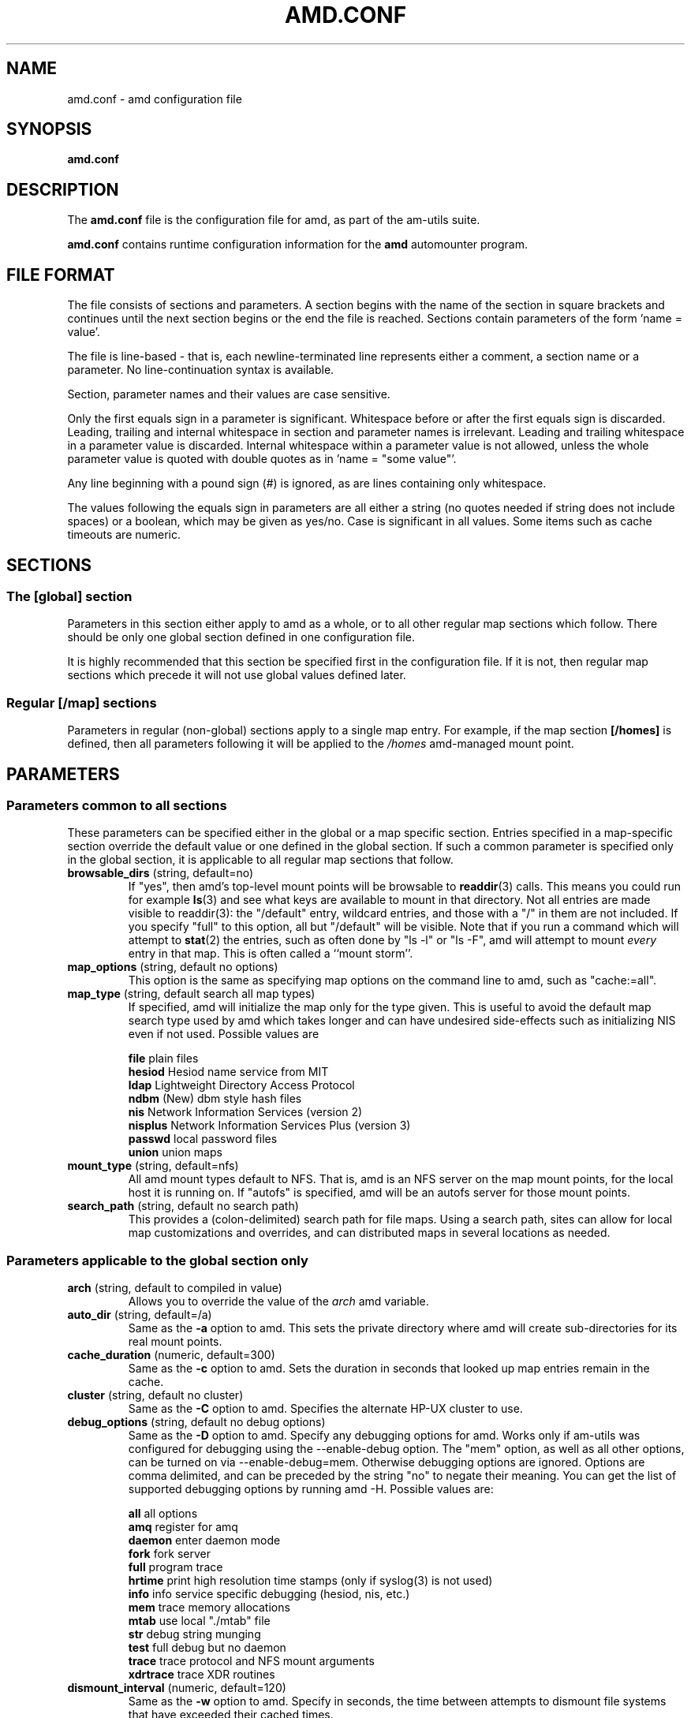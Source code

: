 .\"
.\" Copyright (c) 1997-2000 Erez Zadok
.\" Copyright (c) 1990 Jan-Simon Pendry
.\" Copyright (c) 1990 Imperial College of Science, Technology & Medicine
.\" Copyright (c) 1990 The Regents of the University of California.
.\" All rights reserved.
.\"
.\" This code is derived from software contributed to Berkeley by
.\" Jan-Simon Pendry at Imperial College, London.
.\"
.\" Redistribution and use in source and binary forms, with or without
.\" modification, are permitted provided that the following conditions
.\" are met:
.\" 1. Redistributions of source code must retain the above copyright
.\"    notice, this list of conditions and the following disclaimer.
.\" 2. Redistributions in binary form must reproduce the above copyright
.\"    notice, this list of conditions and the following disclaimer in the
.\"    documentation and/or other materials provided with the distribution.
.\" 3. All advertising materials mentioning features or use of this software
.\"    must display the following acknowledgment:
.\"      This product includes software developed by the University of
.\"      California, Berkeley and its contributors.
.\" 4. Neither the name of the University nor the names of its contributors
.\"    may be used to endorse or promote products derived from this software
.\"    without specific prior written permission.
.\"
.\" THIS SOFTWARE IS PROVIDED BY THE REGENTS AND CONTRIBUTORS ``AS IS'' AND
.\" ANY EXPRESS OR IMPLIED WARRANTIES, INCLUDING, BUT NOT LIMITED TO, THE
.\" IMPLIED WARRANTIES OF MERCHANTABILITY AND FITNESS FOR A PARTICULAR PURPOSE
.\" ARE DISCLAIMED.  IN NO EVENT SHALL THE REGENTS OR CONTRIBUTORS BE LIABLE
.\" FOR ANY DIRECT, INDIRECT, INCIDENTAL, SPECIAL, EXEMPLARY, OR CONSEQUENTIAL
.\" DAMAGES (INCLUDING, BUT NOT LIMITED TO, PROCUREMENT OF SUBSTITUTE GOODS
.\" OR SERVICES; LOSS OF USE, DATA, OR PROFITS; OR BUSINESS INTERRUPTION)
.\" HOWEVER CAUSED AND ON ANY THEORY OF LIABILITY, WHETHER IN CONTRACT, STRICT
.\" LIABILITY, OR TORT (INCLUDING NEGLIGENCE OR OTHERWISE) ARISING IN ANY WAY
.\" OUT OF THE USE OF THIS SOFTWARE, EVEN IF ADVISED OF THE POSSIBILITY OF
.\" SUCH DAMAGE.
.\"
.\"	%W% (Berkeley) %G%
.\"
.\" $Id: amd.conf.5,v 1.5 2000/02/11 02:09:56 ezk Exp $
.\"
.TH AMD.CONF 8 "7 August 1997"
.SH NAME
amd.conf \- amd configuration file
.SH SYNOPSIS
.B amd.conf
.SH DESCRIPTION
The
.B amd.conf
file is the configuration file for amd, as part of the am-utils suite.
.P
.B amd.conf
contains runtime configuration information for the
.B amd
automounter program.
.\" **************************************************************************
.SH FILE FORMAT
.P
The file consists of sections and parameters.  A section begins with the
name of the section in square brackets and continues until the next section
begins or the end the file is reached.  Sections contain parameters of the
form 'name = value'.
.P
The file is line-based - that is, each newline-terminated line represents
either a comment, a section name or a parameter.  No line-continuation
syntax is available.
.P
Section, parameter names and their values are case sensitive.
.P
Only the first equals sign in a parameter is significant.  Whitespace before
or after the first equals sign is discarded.  Leading, trailing and
internal whitespace in section and parameter names is irrelevant.  Leading
and trailing whitespace in a parameter value is discarded.  Internal
whitespace within a parameter value is not allowed, unless the whole
parameter value is quoted with double quotes as in 'name = "some value"'.
.P
Any line beginning with a pound sign (#) is ignored, as are lines containing
only whitespace.
.P
The values following the equals sign in parameters are all either a string
(no quotes needed if string does not include spaces) or a boolean, which may
be given as yes/no.  Case is significant in all values.  Some items such as
cache timeouts are numeric.
.\" **************************************************************************
.SH SECTIONS
.SS The [global] section
Parameters in this section either apply to amd as a whole, or to all other
regular map sections which follow.  There should be only one global section
defined in one configuration file.
.P
It is highly recommended that this section be specified first in the
configuration file.  If it is not, then regular map sections which precede
it will not use global values defined later.

.SS Regular [/map] sections
Parameters in regular (non-global) sections apply to a single map entry.
For example, if the map section
.B [/homes]
is defined, then all parameters following it will be applied to the
.I /homes
amd-managed mount point.
.\" **************************************************************************
.SH PARAMETERS
.SS Parameters common to all sections
These parameters can be specified either in the global or a map specific
section.  Entries specified in a map-specific section override the default
value or one defined in the global section.   If such a common parameter is
specified only in the global section, it is applicable to all regular map
sections that follow.
.\" **************************************************************************
.TP
.BR browsable_dirs " (string, default=no)"
If "yes", then amd's top-level mount points will be browsable to
.BR readdir (3)
calls.  This means you could run for example
.BR ls (3)
and see what keys are available to mount in that directory.  Not all entries
are made visible to readdir(3): the "/default" entry, wildcard
entries, and those with a "/" in them are not included.  If you specify
"full" to this option, all but "/default" will be visible.
Note that if you run a command which will attempt to
.BR stat (2)
the entries, such as often done by "ls -l" or "ls -F", amd will attempt to
mount
.I every
entry in that map.  This is often called a ``mount storm''.

.TP
.BR map_options " (string, default no options)"
This option is the same as specifying map options on the command line to
amd, such as "cache:=all".

.TP
.BR map_type " (string, default search all map types)"
If specified, amd will initialize the map only for the type given.  This is
useful to avoid the default map search type used by amd which takes longer
and can have undesired side-effects such as initializing NIS even if not
used.  Possible values are

.nf
\fBfile\fR      plain files
\fBhesiod\fR    Hesiod name service from MIT
\fBldap\fR      Lightweight Directory Access Protocol
\fBndbm\fR      (New) dbm style hash files
\fBnis\fR       Network Information Services (version 2)
\fBnisplus\fR   Network Information Services Plus (version 3)
\fBpasswd\fR    local password files
\fBunion\fR     union maps
.fi

.TP
.BR mount_type " (string, default=nfs)"
All amd mount types default to NFS.  That is, amd is an NFS server on the
map mount points, for the local host it is running on.  If "autofs" is
specified, amd will be an autofs server for those mount points.

.TP
.BR search_path " (string, default no search path)"
This provides a (colon-delimited) search path for file maps.  Using a search
path, sites can allow for local map customizations and overrides, and can
distributed maps in several locations as needed.

.\" **************************************************************************
.SS Parameters applicable to the global section only

.TP
.BR arch " (string, default to compiled in value)"
Allows you to override the value of the
.I arch
amd variable.

.TP
.BR auto_dir " (string, default=/a)"
Same as the
.B \-a
option to amd.  This sets the private directory where amd will create
sub-directories for its real mount points.

.TP
.BR cache_duration " (numeric, default=300)"
Same as the
.B \-c
option to amd.  Sets the duration in seconds that looked up map entries
remain in the cache.

.TP
.BR cluster " (string, default no cluster)"
Same as the
.B \-C
option to amd.  Specifies the alternate HP-UX cluster to use.

.TP
.BR debug_options " (string, default no debug options)"
Same as the
.B \-D
option to amd.  Specify any debugging options for amd.  Works only if
am-utils was configured for debugging using the --enable-debug option.  The
"mem" option, as well as all other options, can be turned on via
--enable-debug=mem.  Otherwise debugging options are ignored.  Options are
comma delimited, and can be preceded by the string "no" to negate their
meaning.  You can get the list of supported debugging options by running amd
\-H.  Possible values are:

.nf
\fBall\fR       all options
\fBamq\fR       register for amq
\fBdaemon\fR    enter daemon mode
\fBfork\fR      fork server
\fBfull\fR      program trace
\fBhrtime\fR    print high resolution time stamps (only if syslog(3) is not used)
\fBinfo\fR      info service specific debugging (hesiod, nis, etc.)
\fBmem\fR       trace memory allocations
\fBmtab\fR      use local "./mtab" file
\fBstr\fR       debug string munging
\fBtest\fR      full debug but no daemon
\fBtrace\fR     trace protocol and NFS mount arguments
\fBxdrtrace\fR  trace XDR routines
.fi

.TP
.BR dismount_interval " (numeric, default=120)"
Same as the
.B \-w
option to amd.  Specify in seconds, the time between attempts to dismount
file systems that have exceeded their cached times.

.TP
.BR full_os " (string, default to compiled in value)"
The full name of the operating system, along with its version.  Allows you
to override the compiled-in full name and version of the operating system.
Useful when the compiled-in name is not desired.  For example, the full
operating system name on linux comes up as ``linux'', but you can override
it to ``linux-2.2.5.''

.TP
.BR fully_qualified_hosts " (string, default=no)"
If "yes",
.I Amd
will perform RPC authentication using fully-qualified host names.  This is
necessary for some systems, and especially when performing cross-domain
mounting.  For this function to work, the
.I Amd
variable ${hostd} is used, requiring that ${domain} not be null.

.TP
.BR hesiod_base " (string, default=automount)"
Specify the base name for hesiod maps.

.TP
.BR karch " (string, default to karch of the system)"
Same as the
.B \-k
option to amd.  Allows you to override the kernel-architecture of your
system.  Useful for example on Sun (Sparc) machines, where you can build one
amd binary, and run it on multiple machines, yet you want each one to get
the correct
.I karch
variable set (for example, sun4c, sun4m, sun4u, etc.)  Note that if not
specified, amd will use uname(2) to figure out the kernel architecture of
the machine.

.TP
.BR ldap_base " (string, default not set)"
Specify the base name for LDAP.

.TP
.BR ldap_cache_maxmem " (numeric, default=131072)"
Specify the maximum memory amd should use to cache LDAP entries.

.TP
.BR ldap_cache_seconds " (numeric, default=0)"
Specify the number of seconds to keep entries in the cache.

.TP
.BR ldap_hostports " (string, default not set)"
Specify LDAP-specific values such as country and organization.

.TP
.BR local_domain " (string, default no sub-domain)"
Same as the
.B \-d
option to amd.  Specify the local domain name.  If this option is not given
the domain name is determined from the hostname, by removing the first
component of the fully-qualified host name.

.TP
.BR log_file " (string, default=/dev/stderr)"
Same as the
.B \-l
option to amd.  Specify a file name to log amd events to.
If the string
.B /dev/stderr
is specified, amd will send its events to the standard error file descriptor.
If the string
.B syslog
is given, amd will record its events with the system logger
.BR syslogd (8).
The default syslog facility used is LOG_DAEMON.  If you
wish to change it, append its name to the log file name, delimited by a
single colon.  For example, if
.I logfile
is the string
.B syslog:local7
then amd will log messages via
.IR syslog (3)
using the LOG_LOCAL7 facility (if it exists on the system).

.TP
.BR log_options " (string, default no logging options)"
Same as the
.B \-x
option to amd.  Specify any logging options for amd.  Options are comma
delimited, and can be preceded by the string "no" to negate their meaning.
The "debug" logging option is only available if am-utils was configured with
--enable-debug.  You can get the list of supported debugging and logging
options by running amd \-H.  Possible values are:

.nf
\fBall\fR       all messages
\fBdebug\fR     debug messages
\fBerror\fR     non-fatal system errors
\fBfatal\fR     fatal errors
\fBinfo\fR      information
\fBmap\fR       map errors
\fBstats\fR     additional statistical information
\fBuser\fR      non-fatal user errors
\fBwarn\fR      warnings
\fBwarning\fR   warnings
.fi

.TP
.BR nfs_retransmit_counter " (numeric, default=11)"
Same as the
.I retransmit
part of the 
.BI \-t " timeout.retransmit"
option to amd.
Specifies the number of NFS retransmissions that the kernel will use to
communicate with amd.

.TP
.BR nfs_retry_interval " (numeric, default=8)"
Same as the
.I timeout
part of the 
.BI \-t " timeout.retransmit"
option to amd.  Specifies the NFS timeout interval, in
.I tenths
of seconds, between NFS/RPC retries (for UDP only).
This is the value that the kernel will use to
communicate with amd.

Amd relies on the kernel RPC retransmit mechanism to trigger mount retries.
The values of the
.B nfs_retransmit_counter
and the
.B nfs_retry_interval
parameters change the overall retry interval.  Too long an interval gives
poor interactive response; too short an interval causes excessive retries.

.TP
.BR nis_domain " (string, default to local NIS domain name)"
Same as the
.B \-y
option to amd.  Specify an alternative NIS domain from which to fetch the
NIS maps.  The default is the system domain name.  This option is ignored if
NIS support is not available.

.TP
.BR normalize_hostnames " (boolean, default=no)"
Same as the
.B \-n
option to amd.  If "yes", then the name refereed to by ${rhost} is
normalized relative to the host database before being used.  The effect is
to translate aliases into ``official'' names.

.TP
.BR os " (string, default to compiled in value)"
Same as the
.B \-O
option to amd.  Allows you to override the compiled-in name of the operating
system.  Useful when the built-in name is not desired for backward
compatibility reasons.  For example, if the build in name is ``sunos5'', you
can override it to ``sos5'', and use older maps which were written with the
latter in mind.

.TP
.BR osver " (string, default to compiled in value)"
Same as the
.B \-o
option to amd.  Overrides the compiled-in version number of the operating
system.  Useful when the built in version is not desired for backward
compatibility reasons.  For example, if the build in version is ``2.5.1'',
you can override it to ``5.5.1'', and use older maps that were written with
the latter in mind.

.TP
.BR pid_file " (string, default=/dev/stdout)"
Specify a file to store the process ID of the running daemon into.  If not
specified, amd will print its process id onto the standard output.  Useful
for killing amd after it had run.  Note that the PID of a running amd can
also be retrieved via
.B amq
.BR \-p .
This file is used only if the print_pid option is on.

.TP
.BR plock " (boolean, default=yes)"
Same as the
.B \-S
option to amd.
If "yes", lock the running executable pages of amd into memory.  To improve
amd's performance, systems that support the
.BR plock (3)
call can lock the amd process into memory.  This way there is less chance it
the operating system will schedule, page out, and swap the amd process as
needed.  This improves amd's performance, at the cost of reserving the
memory used by the amd process (making it unavailable for other processes).

.TP
.BR portmap_program " (numeric, default=300019)"
Specify an alternate Port-mapper RPC program number, other than the official
number.  This is useful when running multiple amd processes.  For example,
you can run another amd in "test" mode, without affecting the primary amd
process in any way.  For safety reasons, the alternate program numbers that
can be specified must be in the range 300019-300029, inclusive.
.B amq
has an option
.B -P
which can be used to specify an alternate program number of an amd to
contact.  In this way, amq can fully control any number of amd processes
running on the same host.

.TP
.BR print_pid " (boolean, default=no)"
Same as the
.B \-p
option to amd.  If "yes", amd will print its process ID upon starting.

.TP
.BR print_version " (boolean, default=no)"
Same as the
.B \-v
option to amd, but the version prints and amd continues to run.  If "yes",
amd will print its version information string, which includes some
configuration and compilation values.

.TP
.BR restart_mounts " (boolean, default=no)"
Same as the
.B \-r
option to amd.  If "yes"
.B amd
will scan the mount table to determine which file systems are currently
mounted.  Whenever one of these would have been auto-mounted,
.B amd
inherits it.

.TP
.BR selectors_on_default " (boolean, default=no)"
If "yes", then the /default entry of maps will be look for and process any
selectors before setting defaults for all other keys in that map.  Useful
when you want to set different options for a complete map based on some
parameters.  For example, you may want to better the NFS performance over
slow slip-based networks as follows:

.nf
/defaults \\
    wire==slip-net;opts:=intr,rsize=1024,wsize=1024 \\
    wire!=slip-net;opts:=intr,rsize=8192,wsize=8192
.fi

.TP
.BR show_statfs_entries " (boolean), default=no)"
If "yes", then all maps which are browsable will also show the number of
entries (keys) they have when "df" runs. (This is accomplished by returning
non-zero values to the statfs(2) system call).

.TP
.BR unmount_on_exit " (boolean), default=no)"
If "yes", then amd will attempt to unmount all file systems which it knows
about.  Normally amd leaves all (esp. NFS) mounted file systems intact.
Note that amd does not know about file systems mounted before it starts up,
unless the restart_mounts option or
.B \-r
flag are used.

.TP
.BR vendor " (string, default to compiled in value)"
The name of the vendor of the operating system.  Overrides the compiled-in
vendor name.  Useful when the compiled-in name is not desired.  For example,
most Intel based systems set the vendor name to ``unknown'', but you can set
it to ``redhat.''

.\" **************************************************************************
.SS Parameters applicable to regular map sections

.TP
.BR map_name " (string, must be specified)"
Name of the map where the keys are located.

.TP
.BR tag " (string, default no tag)"
Each map entry in the configuration file can be tagged.  If no tag is
specified, that map section will always be processed by amd.  If it is
specified, then amd will process the map if the
.B -T
option was given to amd, and the value given to that command-line option
matches that in the map section.

.\" **************************************************************************
.SH EXAMPLES
Here is a real amd configuration file I use daily.
.P
.nf
# GLOBAL OPTIONS SECTION
[ global ]
normalize_hostnames =    no
print_pid =              no
restart_mounts =         yes
auto_dir =               /n
log_file =               /var/log/amd
log_options =            all
#debug_options =         all
plock =                  no
selectors_on_default =   yes
# config.guess picks up "sunos5" and I don't want to edit my maps yet
os =                     sos5
# if you print_version after setting up "os", it will show it.
print_version =          no
map_type =               file
search_path =            /etc/amdmaps:/usr/lib/amd:/usr/local/AMD/lib
browsable_dirs =         yes

# DEFINE AN AMD MOUNT POINT
[ /u ]
map_name =               amd.u
			 
[ /proj ]		 
map_name =               amd.proj
			 
[ /src ]		 
map_name =               amd.src
			 
[ /misc ]		 
map_name =               amd.misc
			 
[ /import ]		 
map_name =               amd.import
			 
[ /tftpboot/.amd ]	 
tag =                    tftpboot
map_name =               amd.tftpboot
.fi
.\" **************************************************************************
.SH "SEE ALSO"
.BR amd (8),
.BR amq (8),
.BR ctl-amd (8).
.SH AUTHORS
Erez Zadok <ezk@cs.columbia.edu>, Department of Computer Science, Columbia
University, New York, USA.
.P
Other authors and contributors to am-utils are listed in the
.B AUTHORS
file distributed with am-utils.
